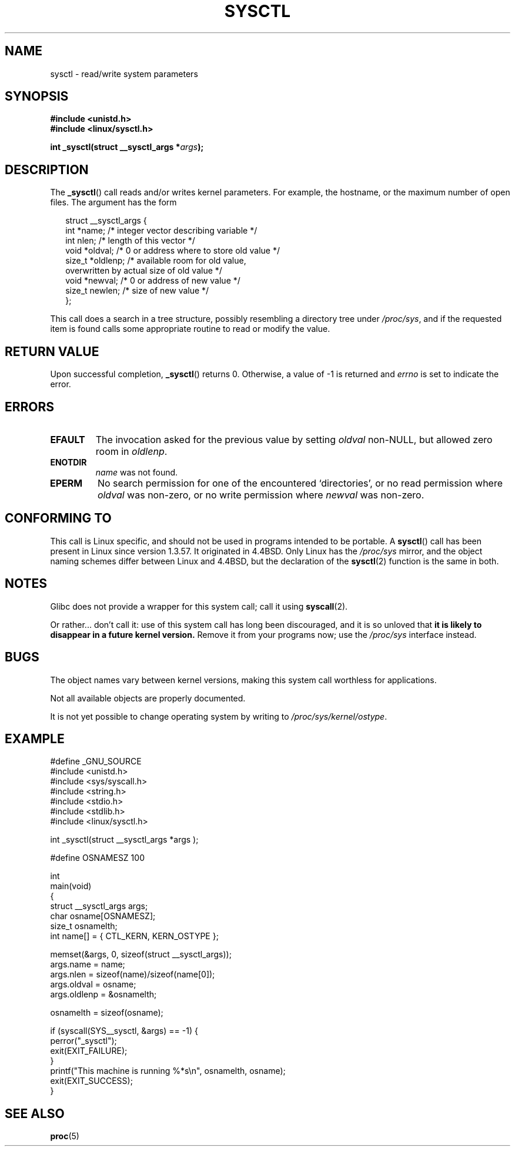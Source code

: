 .\" Copyright (C) 1996 Andries Brouwer (aeb@cwi.nl)
.\"
.\" Permission is granted to make and distribute verbatim copies of this
.\" manual provided the copyright notice and this permission notice are
.\" preserved on all copies.
.\"
.\" Permission is granted to copy and distribute modified versions of this
.\" manual under the conditions for verbatim copying, provided that the
.\" entire resulting derived work is distributed under the terms of a
.\" permission notice identical to this one.
.\"
.\" Since the Linux kernel and libraries are constantly changing, this
.\" manual page may be incorrect or out-of-date.  The author(s) assume no
.\" responsibility for errors or omissions, or for damages resulting from
.\" the use of the information contained herein.  The author(s) may not
.\" have taken the same level of care in the production of this manual,
.\" which is licensed free of charge, as they might when working
.\" professionally.
.\"
.\" Formatted or processed versions of this manual, if unaccompanied by
.\" the source, must acknowledge the copyright and authors of this work.
.\"
.\" Written 11 April 1996 by Andries Brouwer <aeb@cwi.nl>
.\" 960412: Added comments from Stephen Tweedie
.\" Modified Tue Oct 22 22:28:41 1996 by Eric S. Raymond <esr@thyrsus.com>
.\" Modified Mon Jan  5 20:31:04 1998 by aeb.
.\"
.TH SYSCTL 2 2007-09-22 "Linux" "Linux Programmer's Manual"
.SH NAME
sysctl \- read/write system parameters
.SH SYNOPSIS
.nf
.B #include <unistd.h>
.br
.B #include <linux/sysctl.h>
.sp
.BI "int _sysctl(struct __sysctl_args *" args );
.fi
.SH DESCRIPTION
The
.BR _sysctl ()
call reads and/or writes kernel parameters.
For example, the hostname,
or the maximum number of open files.
The argument has the form
.PP
.in +0.25i
.nf
struct __sysctl_args {
    int    *name;    /* integer vector describing variable */
    int     nlen;    /* length of this vector */
    void   *oldval;  /* 0 or address where to store old value */
    size_t *oldlenp; /* available room for old value,
                        overwritten by actual size of old value */
    void   *newval;  /* 0 or address of new value */
    size_t  newlen;  /* size of new value */
};
.fi
.in
.PP
This call does a search in a tree structure, possibly resembling
a directory tree under
.IR /proc/sys ,
and if the requested item is found calls some appropriate routine
to read or modify the value.
.SH "RETURN VALUE"
Upon successful completion,
.BR _sysctl ()
returns 0.
Otherwise, a value of \-1 is returned and
.I errno
is set to indicate the error.
.SH ERRORS
.TP
.B EFAULT
The invocation asked for the previous value by setting
.I oldval
non-NULL, but allowed zero room in
.IR oldlenp .
.TP
.B ENOTDIR
.I name
was not found.
.TP
.B EPERM
No search permission for one of the encountered `directories',
or no read permission where
.I oldval
was non-zero, or no write permission where
.I newval
was non-zero.
.SH "CONFORMING TO"
This call is Linux specific, and should not be used in programs
intended to be portable.
A
.BR sysctl ()
call has been present in Linux since version 1.3.57.
It originated in
4.4BSD.
Only Linux has the
.I /proc/sys
mirror, and the object naming schemes differ between Linux and 4.4BSD,
but the declaration of the
.BR sysctl (2)
function is the same in both.
.SH NOTES
Glibc does not provide a wrapper for this system call; call it using
.BR syscall (2).

Or rather... don't call it:
use of this system call has long been discouraged,
and it is so unloved that
\fBit is likely to disappear in a future kernel version.\fP
.\" See http://lwn.net/Articles/247243/
Remove it from your programs now; use the
.I /proc/sys
interface instead.
.SH BUGS
The object names vary between kernel versions,
making this system call worthless for applications.
.PP
Not all available objects are properly documented.
.PP
It is not yet possible to change operating system by writing to
.IR /proc/sys/kernel/ostype .
.SH EXAMPLE
.nf
#define _GNU_SOURCE
#include <unistd.h>
#include <sys/syscall.h>
#include <string.h>
#include <stdio.h>
#include <stdlib.h>
#include <linux/sysctl.h>

int _sysctl(struct __sysctl_args *args );

#define OSNAMESZ 100

int
main(void)
{
    struct __sysctl_args args;
    char osname[OSNAMESZ];
    size_t osnamelth;
    int name[] = { CTL_KERN, KERN_OSTYPE };

    memset(&args, 0, sizeof(struct __sysctl_args));
    args.name = name;
    args.nlen = sizeof(name)/sizeof(name[0]);
    args.oldval = osname;
    args.oldlenp = &osnamelth;

    osnamelth = sizeof(osname);

    if (syscall(SYS__sysctl, &args) == \-1) {
        perror("_sysctl");
        exit(EXIT_FAILURE);
    }
    printf("This machine is running %*s\\n", osnamelth, osname);
    exit(EXIT_SUCCESS);
}
.fi
.SH "SEE ALSO"
.BR proc (5)
